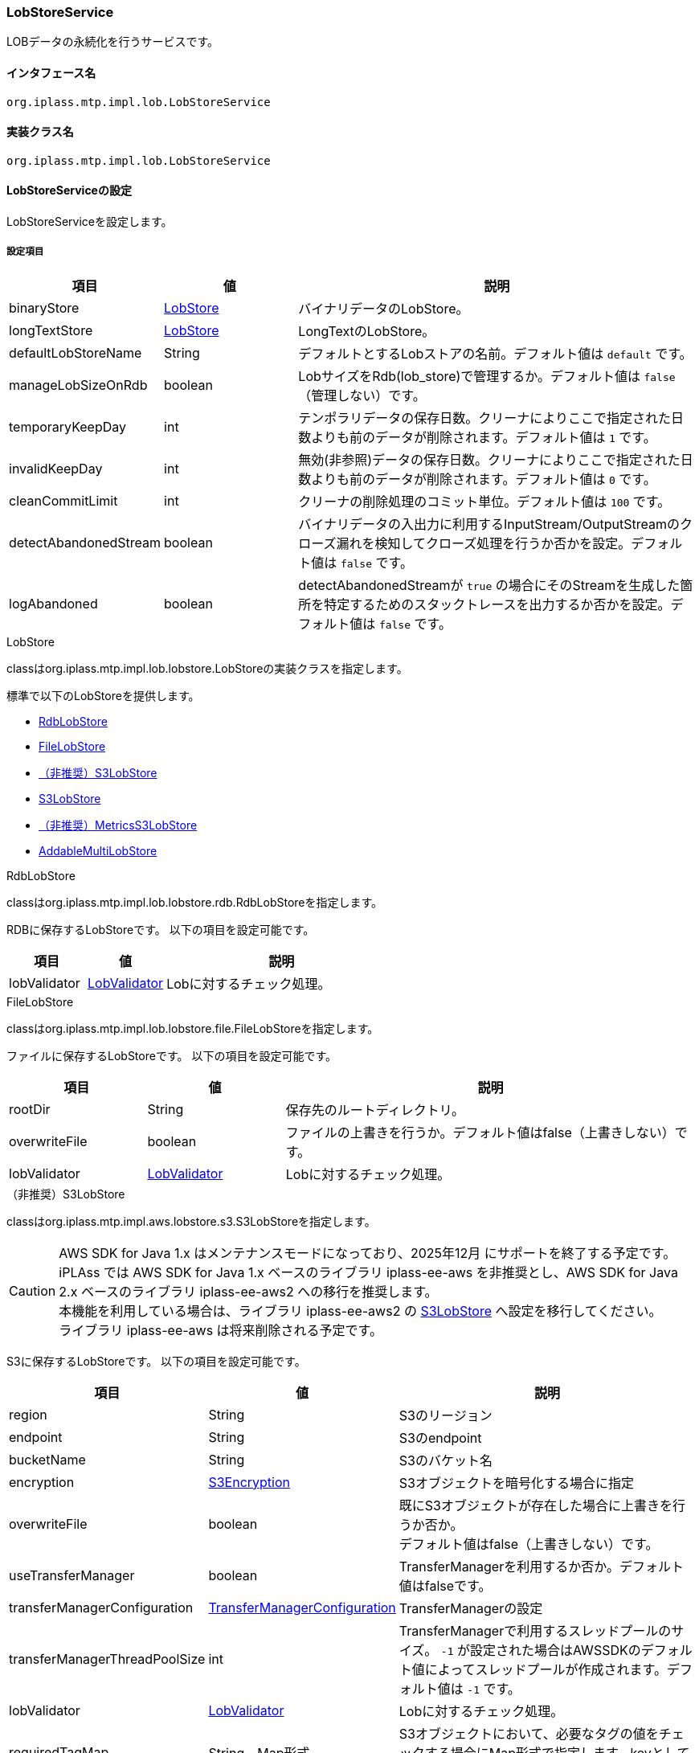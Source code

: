 [[LobStoreService]]
=== LobStoreService
LOBデータの永続化を行うサービスです。

==== インタフェース名
----
org.iplass.mtp.impl.lob.LobStoreService
----

==== 実装クラス名
----
org.iplass.mtp.impl.lob.LobStoreService
----

==== LobStoreServiceの設定
LobStoreServiceを設定します。

===== 設定項目
[cols="1,1,3", options="header"]
|===
| 項目 | 値 | 説明
| binaryStore | <<LobStore>> | バイナリデータのLobStore。
| longTextStore | <<LobStore>> | LongTextのLobStore。
| defaultLobStoreName | String | デフォルトとするLobストアの名前。デフォルト値は `default` です。
| manageLobSizeOnRdb | boolean | LobサイズをRdb(lob_store)で管理するか。デフォルト値は `false` （管理しない）です。
| temporaryKeepDay | int | テンポラリデータの保存日数。クリーナによりここで指定された日数よりも前のデータが削除されます。デフォルト値は `1` です。
| invalidKeepDay | int | 無効(非参照)データの保存日数。クリーナによりここで指定された日数よりも前のデータが削除されます。デフォルト値は `0` です。
| cleanCommitLimit | int | クリーナの削除処理のコミット単位。デフォルト値は `100` です。
| detectAbandonedStream | boolean | バイナリデータの入出力に利用するInputStream/OutputStreamのクローズ漏れを検知してクローズ処理を行うか否かを設定。デフォルト値は `false` です。
| logAbandoned | boolean | detectAbandonedStreamが `true` の場合にそのStreamを生成した箇所を特定するためのスタックトレースを出力するか否かを設定。デフォルト値は `false` です。
|===

[[LobStore]]
.LobStore
classはorg.iplass.mtp.impl.lob.lobstore.LobStoreの実装クラスを指定します。

標準で以下のLobStoreを提供します。

- <<RdbLobStore>>
- <<FileLobStore>>
- <<S3LobStore>>
- <<aws2_S3LobStore>>
- <<MetricsS3LobStore>>
- <<AddableMultiLobStore>>

[[RdbLobStore]]
.RdbLobStore
classはorg.iplass.mtp.impl.lob.lobstore.rdb.RdbLobStoreを指定します。

RDBに保存するLobStoreです。
以下の項目を設定可能です。
[cols="1,1,3", options="header"]
|===
| 項目 | 値 | 説明
| lobValidator | <<LobValidator>> | Lobに対するチェック処理。
|===

[[FileLobStore]]
.FileLobStore
classはorg.iplass.mtp.impl.lob.lobstore.file.FileLobStoreを指定します。

ファイルに保存するLobStoreです。
以下の項目を設定可能です。
[cols="1,1,3", options="header"]
|===
| 項目 | 値 | 説明
| rootDir | String | 保存先のルートディレクトリ。
| overwriteFile | boolean | ファイルの上書きを行うか。デフォルト値はfalse（上書きしない）です。
| lobValidator | <<LobValidator>> | Lobに対するチェック処理。
|===

[[S3LobStore]]
.[.eeonly]#（非推奨）S3LobStore#
classはorg.iplass.mtp.impl.aws.lobstore.s3.S3LobStoreを指定します。

[CAUTION]
====
AWS SDK for Java 1.x はメンテナンスモードになっており、2025年12月 にサポートを終了する予定です。 +
iPLAss では AWS SDK for Java 1.x ベースのライブラリ iplass-ee-aws を非推奨とし、AWS SDK for Java 2.x ベースのライブラリ iplass-ee-aws2 への移行を推奨します。 +
本機能を利用している場合は、ライブラリ iplass-ee-aws2 の <<aws2_S3LobStore>> へ設定を移行してください。 +
ライブラリ iplass-ee-aws は将来削除される予定です。
====

S3に保存するLobStoreです。
以下の項目を設定可能です。
[cols="1,1,3", options="header"]
|===
| 項目 | 値 | 説明
| region | String | S3のリージョン
| endpoint | String | S3のendpoint
| bucketName | String | S3のバケット名
| encryption | <<S3Encryption>> | S3オブジェクトを暗号化する場合に指定
| overwriteFile | boolean | 既にS3オブジェクトが存在した場合に上書きを行うか否か。 +
デフォルト値はfalse（上書きしない）です。
| useTransferManager | boolean | TransferManagerを利用するか否か。デフォルト値はfalseです。
| transferManagerConfiguration | <<TransferManagerConfiguration>> | TransferManagerの設定
| transferManagerThreadPoolSize | int | TransferManagerで利用するスレッドプールのサイズ。 `-1` が設定された場合はAWSSDKのデフォルト値によってスレッドプールが作成されます。デフォルト値は `-1` です。
| lobValidator | <<LobValidator>> | Lobに対するチェック処理。
| requiredTagMap | String、Map形式 | S3オブジェクトにおいて、必要なタグの値をチェックする場合にMap形式で指定します。keyとしてタグ名、valueとしてタグ値を設定します。
| retryTagCheckIntervalMillis | long | タグチェックのリトライ間隔（ミリ秒）。
| retryTagCheckCount | int | タグチェックのリトライ回数。
|===

[[TransferManagerConfiguration]]
.TransferManagerConfiguration
classはcom.amazonaws.services.s3.transfer.TransferManagerConfigurationです。TransferManager関連の設定が可能です。

[[S3Encryption]]
.[.eeonly]#S3Encryption#
classはorg.iplass.mtp.impl.aws.lobstore.s3.S3Encryptionの実装クラスを指定します。

標準で、以下のS3Encryptionを提供しています。

- <<SseS3Encryption>>
- <<SseKmsEncryption>>

[[SseS3Encryption]]
.[.eeonly]#SseS3Encryption#
classはorg.iplass.mtp.impl.aws.lobstore.s3.SseS3Encryptionを設定します。

SSE-S3方式で暗号化します。設定変更可能な項目は有りません。

[[SseKmsEncryption]]
.[.eeonly]#SseKmsEncryption#
classはorg.iplass.mtp.impl.aws.lobstore.s3.SseKmsEncryptionを設定します。

SSE-KMS方式で暗号化します。
以下の項目を設定可能です。
[cols="1,1,3", options="header"]
|===
| 項目 | 値 | 説明
| awsKmsKeyId | String | AWS Key Management Service (KMS)S3のKey Id
|===

[[aws2_S3LobStore]]
.[.eeonly]#S3LobStore#
classはorg.iplass.mtp.impl.lob.lobstore.s3.awsv2.S3LobStoreを指定します。 +
S3に保存するLobStoreです。以下の項目を設定可能です。

[cols="1,1,3", options="header"]
|===
| 項目 | 値 | 説明
| bucketName | String、必須 | S3のバケット名
| s3controller | <<aws2_S3Controller>> | S3 操作を行う機能。未設定の場合のデフォルト値は、<<aws2_S3AsyncClientController>> です。
| clientConfig | <<aws2_AWSSetting_AWSClientConfig>> | S3 クライアントの設定を管理します。AWSリージョンや通信設定を設定します。<<aws2_S3Controller>>、 <<aws2_S3ClientFactory>> の初期化に利用します。
| overwriteFile | boolean | 既にS3オブジェクトが存在した場合に上書きを行うか否か。 +
デフォルト値はfalse（上書きしない）です。
| keyPrefix | String a| S3 オブジェクトキーに、プレフィックスを設定します。 

.オブジェクトキーが"object/key/file.dat"の場合、プレフィックス有無の結果例
* プレフィックスなし : `object/key/file.dat`
* プレフィックス有り("test-key-prefix" を指定) : `test-key-prefix/object/key/file.dat` 

link:https://docs.aws.amazon.com/AmazonS3/latest/userguide/object-keys.html#object-key-guidelines[オブジェクトキーの命名のガイドライン^]に従ってプレフィックスを設定してください。

| lobValidator | <<LobValidator>> | Lobに対するチェック処理。
| requiredTagMap | String、Map形式 | S3オブジェクトにおいて、必要なタグの値をチェックする場合にMap形式で指定します。keyとしてタグ名、valueとしてタグ値を設定します。
| retryTagCheckIntervalMillis | long | タグチェックのリトライ間隔（ミリ秒）。
| retryTagCheckCount | int | タグチェックのリトライ回数。
|===

[[aws2_S3Controller]]
.[.eeonly]#S3Controller#
class は org.iplass.mtp.impl.lob.lobstore.s3.awsv2.S3Controller の実装クラスを設定します。 +
標準で以下の S3Controller を提供しています。

- <<aws2_S3SyncClientController>>
- <<aws2_S3AsyncClientController>>

[[aws2_S3SyncClientController]]
.[.eeonly]#S3SyncClientController#
class は org.iplass.mtp.impl.lob.lobstore.s3.awsv2.S3SyncClientController を指定します。 +
S3Client を利用した S3 操作機能です。<<aws2_AWSSetting>> で管理されている認証情報、クライアント設定を利用します。以下の項目が設定可能です。

[cols="1,1,3", options="header"]
|===
| 項目 | 値 | 説明
| s3ClientFactory | <<aws2_S3ClientFactory>> | S3 同期クライアント生成機能を指定します。未設定の場合のデフォルト値は、<<aws2_S3SyncClientFactory>> です。
| requestConfigureList | <<aws2_S3RequestConfigure>>、複数指定可 | S3リクエスト実行時に追加の設定を行います。
|===

[[aws2_S3AsyncClientController]]
.[.eeonly]#S3AsyncClientController#
class は org.iplass.mtp.impl.lob.lobstore.s3.awsv2.S3AsyncClientController を指定します。 +
S3AsyncClient を利用した S3 操作機能です。<<aws2_AWSSetting>> で管理されている認証情報、クライアント設定を利用します。以下の項目が設定可能です。

[cols="1,1,3", options="header"]
|===
| 項目 | 値 | 説明
| s3ClientFactory | <<aws2_S3ClientFactory>> | S3 非同期クライアント生成機能を指定します。未設定の場合のデフォルト値は、<<aws2_S3AsyncClientFactory>> です。
| requestConfigureList | <<aws2_S3RequestConfigure>>、複数指定可 | S3リクエスト実行時に追加の設定を行います。
|===

[[aws2_S3ClientFactory]]
.[.eeonly]#S3ClientFactory#
class は org.iplass.mtp.impl.lob.lobstore.s3.awsv2.S3ClientFactory の実装クラスを設定します。 +
標準で以下の S3ClientFactory を提供しています。

* 同期クライアントを生成するクラス
** <<aws2_S3SyncClientFactory>>
* 非同期クライアントを生成するクラス
** <<aws2_S3AsyncClientFactory>>
** <<aws2_S3AsyncCrtClientFactory>>

[TIP]
====
S3 オブジェクトパートの最大サイズは 5GB です。透過的なマルチパートをサポートしていないクライアントの最大オブジェクトサイズとなります。 +
5GB を超えるオブジェクトをアップロードする場合は、透過的なマルチパートが有効なクライアントを利用してください。

S3 Client の選定については、link:https://docs.aws.amazon.com/sdk-for-java/v2/developer-guide/examples-s3.html#s3-clients[AWS SDK for Java 2.x の S3 クライアント^] を参考にしてください。
====

[[aws2_S3SyncClientFactory]]
.[.eeonly]#S3SyncClientFactory#
class は org.iplass.mtp.impl.lob.lobstore.s3.awsv2.S3SyncClientFactory を指定します。 +
透過的なマルチパート操作はサポートしていません。 +
同期クライアントの S3Client を生成します。設定項目はありません。

[[aws2_S3AsyncClientFactory]]
.[.eeonly]#S3AsyncClientFactory#
class は org.iplass.mtp.impl.lob.lobstore.s3.awsv2.S3AsyncClientFactory を指定します。 +
透過的なマルチパート操作は設定によって有効にすることができます。 +
非同期クライアントの S3AsyncClient を生成します。以下の項目が設定可能です。

[cols="1,1,3", options="header"]
|===
| 項目 | 値 | 説明
| multipartEnabled | Boolean | true が設定された場合、マルチパートを有効にします。未設定の場合のデフォルト値は、false です。
|===

[[aws2_S3AsyncCrtClientFactory]]
.[.eeonly]#S3AsyncCrtClientFactory#
class は org.iplass.mtp.impl.lob.lobstore.s3.awsv2.S3AsyncCrtClientFactory を指定します。 +
透過的なマルチパート操作をサポートしています。 +
非同期クライアントの S3AsyncClient を生成します。本機能で生成されるクライアントは link:https://docs.aws.amazon.com/sdk-for-java/v2/developer-guide/crt-based-s3-client.html[AWS CRT ベースの S3 クライアント^]です。設定項目はありません。 

S3操作のパフォーマンスを重視する場合は、CRT ベースのクライアントの利用を推奨します。 +
CRT ベースのクライアントは native ライブラリを利用しています。その為、システムが利用するプラットフォーム上で動作することを確認してください。


機能を利用する際には、ライブラリ `software.amazon.awssdk.crt:aws-crt` の追加が必要です。 +
詳細は link:https://docs.aws.amazon.com/sdk-for-java/v2/developer-guide/crt-based-s3-client.html#crt-based-s3-client-depend[AWS CRTベースの S3 クライアントを使用するための依存関係を追加する^] を参照してください。

[[aws2_S3RequestConfigure]]
.[.eeonly]#S3RequestConfigure#
class は org.iplass.mtp.impl.lob.lobstore.s3.awsv2.S3RequestConfigure の実装クラスを設定します。 +
GetObjectRequest, PutObjectRequest, DeleteObjectRequest, HeadObjectRequest, GetObjectTaggingRequest に追加の設定を加えたい場合に指定します。 +
標準で以下の S3RequestConfigure を提供します。

- <<aws2_S3PutRequestEncryptionSseKmsConfigure>>
- <<aws2_S3PutRequestEncryptionSseS3Configure>>
- <<aws2_micrometer_S3RequestMetricPublisherConfigure>>

[[aws2_S3PutRequestEncryptionSseKmsConfigure]]
.[.eeonly]#S3PutRequestEncryptionSseKmsConfigure#
class は org.iplass.mtp.impl.lob.lobstore.s3.awsv2.S3PutRequestEncryptionSseKmsConfigure を設定します。 +
S3 PutObjectRequest を実行時に SSE-KMS 暗号化を設定します。以下の項目を設定します。

[cols="1,1,3", options="header"]
|===
| 項目 | 値 | 説明
| awsKmsKeyId | String | KMS キー ID を設定します。設定することで指定したキーを利用した暗号化が設定されます。 +
設定しない場合は AWS マネージド KMS キーで暗号化されます。
|===

[[aws2_S3PutRequestEncryptionSseS3Configure]]
.[.eeonly]#S3PutRequestEncryptionSseS3Configure#
class は org.iplass.mtp.impl.lob.lobstore.s3.awsv2.S3PutRequestEncryptionSseS3Configure を設定します。 +
S3 PutObjectRequest を実行時に SSE-S3 暗号化を設定します。設定項目はありません。

[[aws2_micrometer_S3RequestMetricPublisherConfigure]]
.[.eeonly]#S3RequestMetricPublisherConfigure#
class は org.iplass.mtp.impl.lob.lobstore.s3.awsv2.S3RequestMetricPublisherConfigure を設定します。 +
S3 リクエスト実行時に Micrometer によるメトリクス収集の設定を追加します。

CAUTION: <<aws2_S3AsyncCrtClientFactory, CRT ベースの S3Client (S3AsyncCrtClientFactory)>> を利用している場合は、Micrometer によるメトリクス収集は利用できません。 +

[[MetricsS3LobStore]]
.[.eeonly]#（非推奨）MetricsS3LobStore#
classはorg.iplass.mtp.impl.micrometer.metrics.aws.lobstore.s3.MetricsS3LobStoreを指定します。

Micrometerによるメトリクス収集機能を追加したS3LobStoreです。
S3LobStoreと同じ項目を設定可能です。

[CAUTION]
====
AWS SDK for Java 1.x はメンテナンスモードになっており、2025年12月 にサポートを終了する予定です。 +
iPLAss では AWS SDK for Java 1.x ベースのライブラリ iplass-ee-aws を非推奨とし、AWS SDK for Java 2.x ベースのライブラリ iplass-ee-aws2 への移行を推奨します。 +
本機能を利用している場合は、AWS SDK for Java 2.x ベースの <<aws2_S3LobStore>> と <<aws2_micrometer_S3RequestMetricPublisherConfigure>> に設定を移行してください。 +
ライブラリ iplass-ee-aws は将来削除される予定です。
====

[[AddableMultiLobStore]]
.AddableMultiLobStore
classはorg.iplass.mtp.impl.lob.lobstore.multi.AddableMultiLobStoreを指定します。

複数のLobStoreを合わせて単一のLobStoreと設定することが可能なLobStoreです。
以下の項目を設定可能です。
[cols="1,1,3", options="header"]
|===
| 項目 | 値 | 説明
| lobStore | <<LobStore>>、複数指定可 | LobStoreの設定。
| lobValidator | <<LobValidator>> | Lobに対するチェック処理。
|===

[[LobValidator]]
.LobValidator
classにorg.iplass.mtp.impl.lob.lobstore.LobValidatorの実装クラスを設定します。

標準で、以下のLobValidatorを提供しています。

- <<LogLobValidator>>
- <<ProcessLobValidator>>

[[LogLobValidator]]
.LogLobValidator
classはorg.iplass.mtp.impl.lob.lobstore.LogLobValidatorを設定します。

単純にログを出力のみを行います。設定変更可能な項目は有りません。

[[ProcessLobValidator]]
.ProcessLobValidator
classはorg.iplass.mtp.impl.lob.lobstore.ProcessLobValidatorを設定します。

外部プロセスを起動します。
以下の項目を設定可能です。
[cols="1,1,3", options="header"]
|===
| 項目 | 値 | 説明
| command | String、複数指定可 | 外部プロセスとパラメータを指定します。
| checksumAlgorithm | String | checksumのアルゴリズムを指定します。
Adler-32/CRC-32/MD5/SHA-1/SHA-256のいずれかを指定してください。
|===

===== 設定例
[source,xml]
----
<service>
	<interface>org.iplass.mtp.impl.lob.LobStoreService</interface>
	<property name="lobDao" class="org.iplass.mtp.impl.lob.EncryptLobDao" />

	<property name="defaultLobStoreName" value="defaultStore" />
	<property name="defaultStore" class="org.iplass.mtp.impl.lob.lobstore.rdb.RdbLobStore">
	</property>
	<!--
	<property name="binaryStore" class="org.iplass.mtp.impl.lob.lobstore.file.FileLobStore">
		<property name="rootDir" value="D:\tmp\fileLobStore" />
		<property name="overwriteFile" value="false" />
	</property>
	<property name="longTextStore" class="org.iplass.mtp.impl.lob.lobstore.rdb.RdbLobStore">
	</property>
	 -->

	<!--
		複数のLobStoreを合わせて単一のLobStoreと設定することが可能。
		新規追加は先頭に定義されているlobStoreに対して行われる。
		参照はすべてのlobStoreにから検索する。
		削除もすべてのlobStoreに対して実行される。
	 -->
	<!--
	<property name="binaryStore" class="org.iplass.mtp.impl.lob.lobstore.multi.AddableMultiLobStore">
		<property name="lobStore" class="org.iplass.mtp.impl.lob.lobstore.file.FileLobStore">
			<property name="rootDir" value="D:\tmp\fls2" />
		</property>
		<property name="lobStore" class="org.iplass.mtp.impl.lob.lobstore.file.FileLobStore">
			<property name="rootDir" value="D:\tmp\fls1" />
		</property>
		<property name="lobStore" class="org.iplass.mtp.impl.lob.lobstore.rdb.RdbLobStore" />
	</property>
	 -->

	 <!--
		LobサイズをRdb(lob_store)で管理するかを指定する。
		ver1.5.2でサイズ管理制御のためにlob_storeテーブルのレイアウトを変更。
		既存システムでlob_storeテーブルが変更できない場合は、falseを指定することで回避可能。 -->
	<property name="manageLobSizeOnRdb" value="false" />
</service>
----
